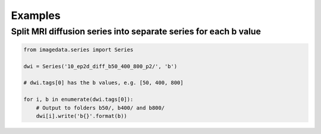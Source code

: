 .. _Examples:

Examples
========

Split MRI diffusion series into separate series for each b value
----------------------------------------------------------------

.. code-block:: python

    from imagedata.series import Series

    dwi = Series('10_ep2d_diff_b50_400_800_p2/', 'b')

    # dwi.tags[0] has the b values, e.g. [50, 400, 800]

    for i, b in enumerate(dwi.tags[0]):
        # Output to folders b50/, b400/ and b800/
        dwi[i].write('b{}'.format(b))

